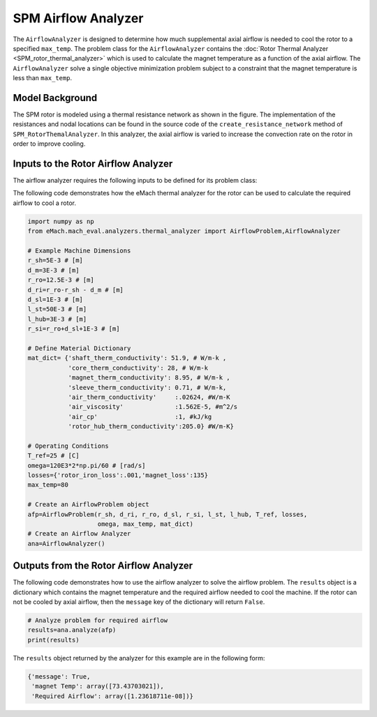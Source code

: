 SPM Airflow Analyzer
####################
The ``AirflowAnalyzer`` is designed to determine how much supplemental axial airflow is needed to cool the rotor to a specified ``max_temp``. The problem class for the ``AirflowAnalyzer`` contains the :doc:`Rotor Thermal Analyzer <SPM_rotor_thermal_analyzer>` which is used to calculate the magnet temperature as a function of the axial airflow. The ``AirflowAnalyzer`` solve a single objective minimization problem subject to a constraint that the magnet temperature is less than ``max_temp``.

Model Background
****************

The SPM rotor is modeled using a thermal resistance network as shown in the figure. The implementation of the resistances and nodal locations can be found in the source code of the ``create_resistance_network`` method of ``SPM_RotorThemalAnalyzer``. In this analyzer, the axial airflow is varied to increase the convection rate on the rotor in order to improve cooling.

.. figure:: ./Images/Resistance_Network.svg
   :alt: Trial1 
   :align: center
   :width: 600 
 

Inputs to the Rotor Airflow Analyzer
************************************
The airflow analyzer requires the following inputs to be defined for its problem class:

.. csv-table:: Material dictionary for rotor thermal analyzer -- ``mat_dict``
   :file: inputs_mat_dict_rotor_thermal.csv
   :widths: 70, 70, 30
   :header-rows: 1
   
.. csv-table:: Input dimensions for rotor thermal analyzer 
   :file: inputs_dimensions_rotor_airflow.csv
   :widths: 70, 70, 30
   :header-rows: 1
 

The following code demonstrates how the eMach thermal analyzer for the rotor can be used to calculate the required airflow to cool a rotor. 

.. code-block:: python

    import numpy as np
    from eMach.mach_eval.analyzers.thermal_analyzer import AirflowProblem,AirflowAnalyzer

    # Example Machine Dimensions
    r_sh=5E-3 # [m]
    d_m=3E-3 # [m]
    r_ro=12.5E-3 # [m]
    d_ri=r_ro-r_sh - d_m # [m]
    d_sl=1E-3 # [m]
    l_st=50E-3 # [m]
    l_hub=3E-3 # [m]
    r_si=r_ro+d_sl+1E-3 # [m]

    # Define Material Dictionary
    mat_dict= {'shaft_therm_conductivity': 51.9, # W/m-k ,
               'core_therm_conductivity': 28, # W/m-k
               'magnet_therm_conductivity': 8.95, # W/m-k ,
               'sleeve_therm_conductivity': 0.71, # W/m-k,
               'air_therm_conductivity'     :.02624, #W/m-K
               'air_viscosity'              :1.562E-5, #m^2/s
               'air_cp'                     :1, #kJ/kg
               'rotor_hub_therm_conductivity':205.0} #W/m-K}

    # Operating Conditions
    T_ref=25 # [C]
    omega=120E3*2*np.pi/60 # [rad/s]
    losses={'rotor_iron_loss':.001,'magnet_loss':135}
    max_temp=80

    # Create an AirflowProblem object
    afp=AirflowProblem(r_sh, d_ri, r_ro, d_sl, r_si, l_st, l_hub, T_ref, losses,
                       omega, max_temp, mat_dict)
    # Create an Airflow Analyzer
    ana=AirflowAnalyzer()

Outputs from the Rotor Airflow Analyzer
****************************************
 
The following code demonstrates how to use the airflow analyzer to solve the airflow problem. The ``results`` object is a dictionary which contains the magnet temperature and the required airflow needed to cool the machine. If the rotor can not be cooled by axial airflow, then the ``message`` key of the dictionary will return ``False``.

.. code-block:: python


    # Analyze problem for required airflow
    results=ana.analyze(afp)
    print(results)
    
The ``results`` object returned by the analyzer for this example are in the following form:

.. code-block:: python

    {'message': True,
     'magnet Temp': array([73.43703021]),
     'Required Airflow': array([1.23618711e-08])}

